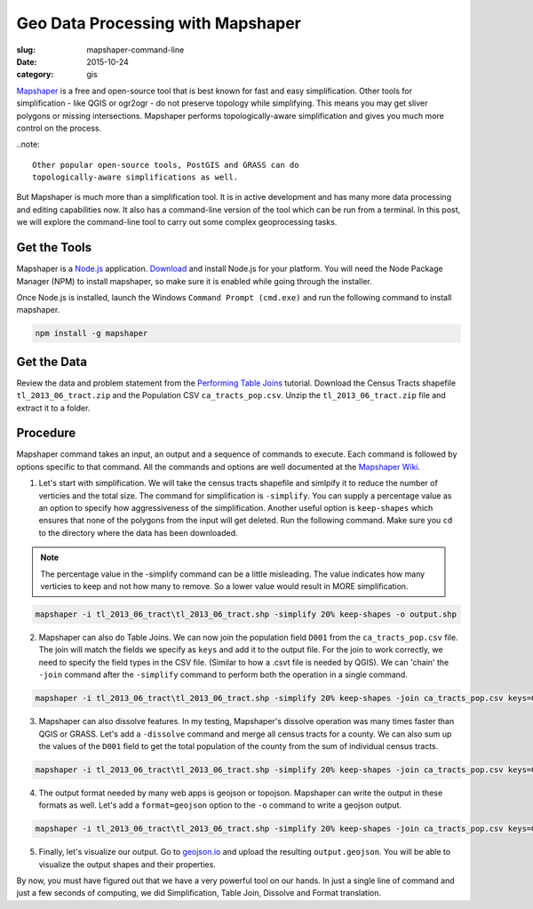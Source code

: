 Geo Data Processing with Mapshaper
##################################

:slug: mapshaper-command-line

:date: 2015-10-24
:category: gis

`Mapshaper <http://mapshaper.org/>`_ is a free and open-source tool that is
best known for fast and easy simplification. Other tools for simplification -
like QGIS or ogr2ogr - do not preserve topology while simplifying.  This means
you may get sliver polygons or missing intersections. Mapshaper performs
topologically-aware simplification and gives you much more control on the
process. 

..note::

  Other popular open-source tools, PostGIS and GRASS can do
  topologically-aware simplifications as well.

But Mapshaper is much more than a simplification tool. It is in active
development and has many more data processing and editing capabilities now. It
also has a command-line version of the tool which can be run from a terminal.
In this post, we will explore the command-line tool to carry out some complex
geoprocessing tasks.

Get the Tools
^^^^^^^^^^^^^

Mapshaper is a `Node.js <https://nodejs.org/en/>`_ application. `Download
<https://nodejs.org/en/download/>`_ and install Node.js for your platform. You
will need the Node Package Manager (NPM) to install mapshaper,  so make sure it
is enabled while going through the installer.

.. image:: /images/mapshaper1.png
   :align: center

Once Node.js is installed, launch the Windows ``Command Prompt (cmd.exe)`` and
run the following command to install mapshaper.

.. code-block:: none

   npm install -g mapshaper

.. image:: /images/mapshaper2.png
   :align: center


Get the Data
^^^^^^^^^^^^

Review the data and problem statement from the `Performing Table Joins
<http://www.qgistutorials.com/en/docs/performing_table_joins.html>`_
tutorial. Download the Census Tracts shapefile ``tl_2013_06_tract.zip`` and the
Population CSV ``ca_tracts_pop.csv``. Unzip the ``tl_2013_06_tract.zip`` file
and extract it to a folder.

Procedure
^^^^^^^^^

Mapshaper command takes an input, an output and a sequence of commands to
execute. Each command is followed by options specific to that command. All
the commands and options are well documented at the `Mapshaper Wiki
<https://github.com/mbloch/mapshaper/wiki/Command-Reference>`_.

1. Let's start with simplification. We will take the census tracts shapefile
   and simlpify it to reduce the number of verticies and the total size. The
   command for simplification is ``-simplify``. You can supply a percentage
   value as an option to specify how aggressiveness of the simplification.
   Another useful option is ``keep-shapes`` which ensures that none of the
   polygons from the input will get deleted. Run the following command. Make
   sure you ``cd`` to the directory where the data has been downloaded.

.. note::

   The percentage value in the -simplify command can be a little misleading.
   The value indicates how many verticies to keep and not how many to remove.
   So a lower value would result in MORE simplification.

.. code-block:: none

   mapshaper -i tl_2013_06_tract\tl_2013_06_tract.shp -simplify 20% keep-shapes -o output.shp

.. image:: /images/mapshaper3.png
   :align: center

2. Mapshaper can also do Table Joins. We can now join the population field
   ``D001`` from the ``ca_tracts_pop.csv`` file. The join will match the fields
   we specify as ``keys`` and add it to the output file. For the join to work
   correctly, we need to specify the field types in the CSV file. (Similar to
   how a .csvt file is needed by QGIS). We can 'chain' the ``-join`` command
   after the ``-simplify`` command to perform both the operation in a single
   command.

.. code-block:: none

   mapshaper -i tl_2013_06_tract\tl_2013_06_tract.shp -simplify 20% keep-shapes -join ca_tracts_pop.csv keys=GEOID,GEO.id2 field-types GEO.id2:str,D001:num -o output.shp

.. image:: /images/mapshaper4.png
   :align: center

3. Mapshaper can also dissolve features. In my testing, Mapshaper's dissolve
   operation was many times faster than QGIS or GRASS. Let's add a
   ``-dissolve`` command and merge all census tracts for a county. We can
   also sum up the values of the ``D001`` field to get the total population of
   the county from the sum of individual census tracts.

.. code-block:: none

   mapshaper -i tl_2013_06_tract\tl_2013_06_tract.shp -simplify 20% keep-shapes -join ca_tracts_pop.csv keys=GEOID,GEO.id2 field-types GEO.id2:str,D001:num -dissolve COUNTYFP sum-fields D001 -o output.shp

.. image:: /images/mapshaper5.png
   :align: center

4. The output format needed by many web apps is geojson or topojson. Mapshaper
   can write the output in these formats as well. Let's add a
   ``format=geojson`` option to the ``-o`` command to write a geojson output.

.. code-block:: none

   mapshaper -i tl_2013_06_tract\tl_2013_06_tract.shp -simplify 20% keep-shapes -join ca_tracts_pop.csv keys=GEOID,GEO.id2 field-types GEO.id2:str,D001:num -dissolve COUNTYFP sum-fields D001 -o format=geojson output.geojson

.. image:: /images/mapshaper6.png
   :align: center

5. Finally, let's visualize our output. Go to `geojson.io <http://geojson.io>`_
   and upload the resulting ``output.geojson``. You will be able to visualize
   the output shapes and their properties.

.. image:: /images/mapshaper7.png
   :align: center

By now, you must have figured out that we have a very powerful tool on our
hands. In just a single line of command and just a few seconds of computing, we
did Simplification, Table Join, Dissolve and Format translation.
